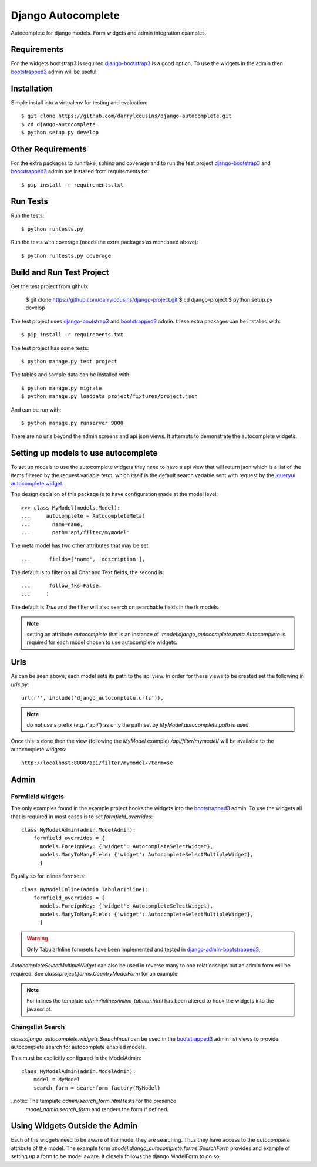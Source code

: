 Django Autocomplete
===================

Autocomplete for django models. Form widgets and admin integration examples.

Requirements
------------

For the widgets bootstrap3 is required django-bootstrap3_ is a good option. To
use the widgets in the admin then bootstrapped3_ admin will be useful.

Installation
------------

Simple install into a virtualenv for testing and evaluation::

    $ git clone https://github.com/darrylcousins/django-autocomplete.git
    $ cd django-autocomplete
    $ python setup.py develop

Other Requirements
------------------

For the extra packages to run flake, sphinx and coverage and to run the test
project django-bootstrap3_ and bootstrapped3_ admin are installed from
requirements.txt.::

    $ pip install -r requirements.txt

Run Tests
---------

Run the tests::

    $ python runtests.py

Run the tests with coverage (needs the extra packages as mentioned above)::

    $ python runtests.py coverage

Build and Run Test Project
--------------------------

Get the test project from github:

    $ git clone https://github.com/darrylcousins/django-project.git
    $ cd django-project
    $ python setup.py develop

The test project uses django-bootstrap3_ and bootstrapped3_ admin.  these extra
packages can be installed with::

    $ pip install -r requirements.txt

The test project has some tests::

    $ python manage.py test project

The tables and sample data can be installed with::

    $ python manage.py migrate
    $ python manage.py loaddata project/fixtures/project.json

And can be run with::

    $ python manage.py runserver 9000

There are no urls beyond the admin screens and api json views. It attempts to
demonstrate the autocomplete widgets.

Setting up models to use autocomplete
-------------------------------------

To set up models to use the autocomplete widgets they need to have a api view
that will return json which is a list of the items filtered by the request
variable `term`, which itself is the default search variable sent with request
by the `jqueryui autocomplete widget <http://jqueryui.com/autocomplete/>`_.

The design decision of this package is to have configuration made at the model level::

    >>> class MyModel(models.Model):
    ...     autocomplete = AutocompleteMeta(
    ...       name=name,
    ...       path='api/filter/mymodel'

The meta model has two other attributes that may be set::

    ...      fields=['name', 'description'],

The default is to filter on all Char and Text fields, the second is::

    ...      follow_fks=False,
    ...     )

The default is `True` and the filter will also search on searchable fields in
the fk models.

.. note:: setting an attribute `autocomplete` that is an instance of
          `:model:django_autocomplete.meta.Autocomplete` is required for each model
          chosen to use autocomplete widgets.

Urls
----

As can be seen above, each model sets its path to the api view. In order for
these views to be created set the following in `urls.py`::

        url(r'', include('django_autocomplete.urls')),

.. note:: do not use a prefix (e.g. r'api/') as only the path set by
          `MyModel.autocomplete.path` is used.

Once this is done then the view (following the `MyModel` example)
`/api/filter/mymodel/` will be available to the autocomplete widgets::

        http://localhost:8000/api/filter/mymodel/?term=se

Admin
-----

Formfield widgets
*****************

The only examples found in the example project hooks the widgets into the
bootstrapped3_
admin. To use the widgets all that is required in most cases is to set
`formfield_overrides`::

        class MyModelAdmin(admin.ModelAdmin):
            formfield_overrides = {
              models.ForeignKey: {'widget': AutocompleteSelectWidget},
              models.ManyToManyField: {'widget': AutocompleteSelectMultipleWidget},
              }

Equally so for inlines formsets::

        class MyModelInline(admin.TabularInline):
            formfield_overrides = {
              models.ForeignKey: {'widget': AutocompleteSelectWidget},
              models.ManyToManyField: {'widget': AutocompleteSelectMultipleWidget},
              }

.. warning:: Only TabularInline formsets have been implemented and tested in 
            `django-admin-bootstrapped3 <https://github.com/darrylcousins/django-admin-bootstrapped3>`_,

`AutocompleteSelectMultipleWidget` can also be used in reverse many to one
relationships but an admin form will be required. See
`class:project.forms.CountryModelForm` for an example.

.. note:: For inlines the template `admin/inlines/inline_tabular.html` has been
          altered to hook the widgets into the javascript.

Changelist Search
*****************

`class:django_autocomplete.widgets.SearchInput` can be used in the
bootstrapped3_ admin list views to provide autocomplete search for autocomplete
enabled models.

This must be explicitly configured in the ModelAdmin::

        class MyModelAdmin(admin.ModelAdmin):
            model = MyModel
            search_form = searchform_factory(MyModel)

..note:: The template `admin/search_form.html` tests for the presence
         `model_admin.search_form` and renders the form if defined.

Using Widgets Outside the Admin
-------------------------------

Each of the widgets need to be aware of the model they are searching. Thus they
have access to the `autocomplete` attribute of the model. The example form
`:model:django_autocomplete.forms.SearchForm` provides and example of setting
up a form to be model aware. It closely follows the django ModelForm to do so.

.. _bootstrapped3: <https://github.com/darrylcousins/django-admin-bootstrapped3>
.. _django-bootstrap3: <https://github.com/dyve/django-bootstrap3>
